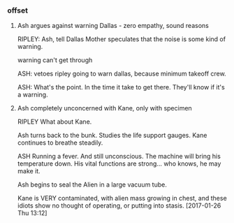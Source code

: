 *** offset

**** Ash argues against warning Dallas - zero empathy, sound reasons

RIPLEY: Ash, tell Dallas Mother speculates that the noise is some kind of
warning.

warning can't get through

ASH: vetoes ripley going to warn dallas, because minimum takeoff crew.

ASH: What's the point. In the time it take to get there. They'll know if it's a
warning.

**** Ash completely unconcerned with Kane, only with specimen

RIPLEY What about Kane.

Ash turns back to the bunk. Studies the life support gauges. Kane continues to breathe steadily.

ASH Running a fever. And still unconscious. The machine will bring his temperature down. His vital functions are strong... who knows, he may make it.

Ash begins to seal the Alien in a large vacuum tube.

Kane is VERY contaminated, with alien mass growing in chest, and these idiots show no thought of operating, or putting into stasis.
[2017-01-26 Thu 13:12]
